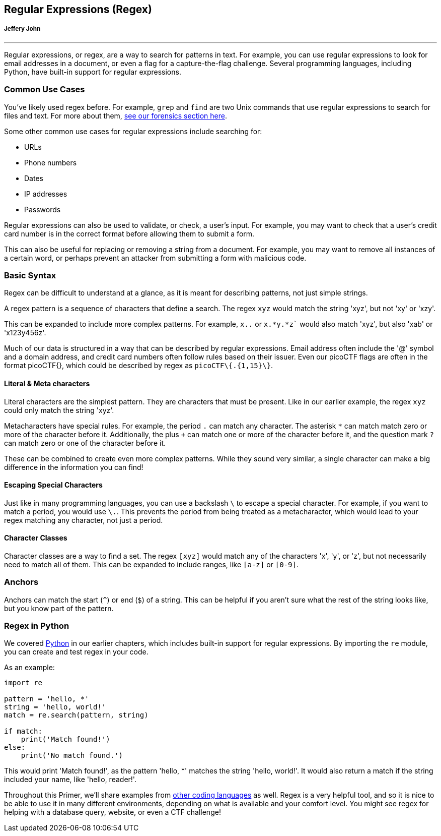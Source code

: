 
== Regular Expressions (Regex)
[discrete]
===== Jeffery John

{empty}

'''

[[regex]]

Regular expressions, or regex, are a way to search for patterns in text. For example, you can use regular expressions to look for email addresses in a document, or even a flag for a capture-the-flag challenge. Several programming languages, including Python, have built-in support for regular expressions. 

=== Common Use Cases

You've likely used regex before. For example, `grep` and `find` are two Unix commands that use regular expressions to search for files and text. For more about them, xref:book.adoc#_how_to_search_for_strings_and_filenames[see our forensics section here].

Some other common use cases for regular expressions include searching for:

* URLs

* Phone numbers

* Dates

* IP addresses

* Passwords

Regular expressions can also be used to validate, or check, a user's input. For example, you may want to check that a user's credit card number is in the correct format before allowing them to submit a form.

This can also be useful for replacing or removing a string from a document. For example, you may want to remove all instances of a certain word, or perhaps prevent an attacker from submitting a form with malicious code.

=== Basic Syntax

Regex can be difficult to understand at a glance, as it is meant for describing patterns, not just simple strings.

A regex pattern is a sequence of characters that define a search. The regex `xyz` would match the string 'xyz', but not 'xy' or 'xzy'.

This can be expanded to include more complex patterns. For example, `x..` or `x.*y.*z`` would also match 'xyz', but also 'xab' or 'x123y456z'. 

Much of our data is structured in a way that can be described by regular expressions. Email address often include the '@' symbol and a domain address, and credit card numbers often follow rules based on their issuer. Even our picoCTF flags are often in the format picoCTF{}, which could be described by regex as `picoCTF\{.{1,15}\}`. 

==== Literal & Meta characters

Literal characters are the simplest pattern. They are characters that must be present. Like in our earlier example, the regex `xyz` could only match the string 'xyz'.

Metacharacters have special rules. For example, the period `.` can match any character. The asterisk `*` can match match zero or more of the character before it. Additionally, the plus `+` can match one or more of the character before it, and the question mark `?` can match zero or one of the character before it.

These can be combined to create even more complex patterns. While they sound very similar, a single character can make a big difference in the information you can find!

==== Escaping Special Characters

Just like in many programming languages, you can use a backslash `\` to escape a special character. For example, if you want to match a period, you would use `\.`. This prevents the period from being treated as a metacharacter, which would lead to your regex matching any character, not just a period.

==== Character Classes

Character classes are a way to find a set. The regex `[xyz]` would match any of the characters 'x', 'y', or 'z', but not necessarily need to match all of them. This can be expanded to include ranges, like `[a-z]` or `[0-9]`.

=== Anchors

Anchors can match the start (`^`) or end (`$`) of a string. This can be helpful if you aren't sure what the rest of the string looks like, but you know part of the pattern.

=== Regex in Python

We covered xref:book.adoc#_programming_in_python[Python] in our earlier chapters, which includes built-in support for regular expressions. By importing the `re` module, you can create and test regex in your code.

As an example:

[source,python]
----
import re

pattern = 'hello, *'
string = 'hello, world!'
match = re.search(pattern, string)

if match:
    print('Match found!')
else:
    print('No match found.')
----

This would print 'Match found!', as the pattern 'hello, *' matches the string 'hello, world!'. It would also return a match if the string included your name, like 'hello, reader!'.

Throughout this Primer, we'll share examples from xref:book.adoc#_levels_of_code[other coding languages] as well. Regex is a very helpful tool, and so it is nice to be able to use it in many different environments, depending on what is available and your comfort level. You might see regex for helping with a database query, website, or even a CTF challenge!
